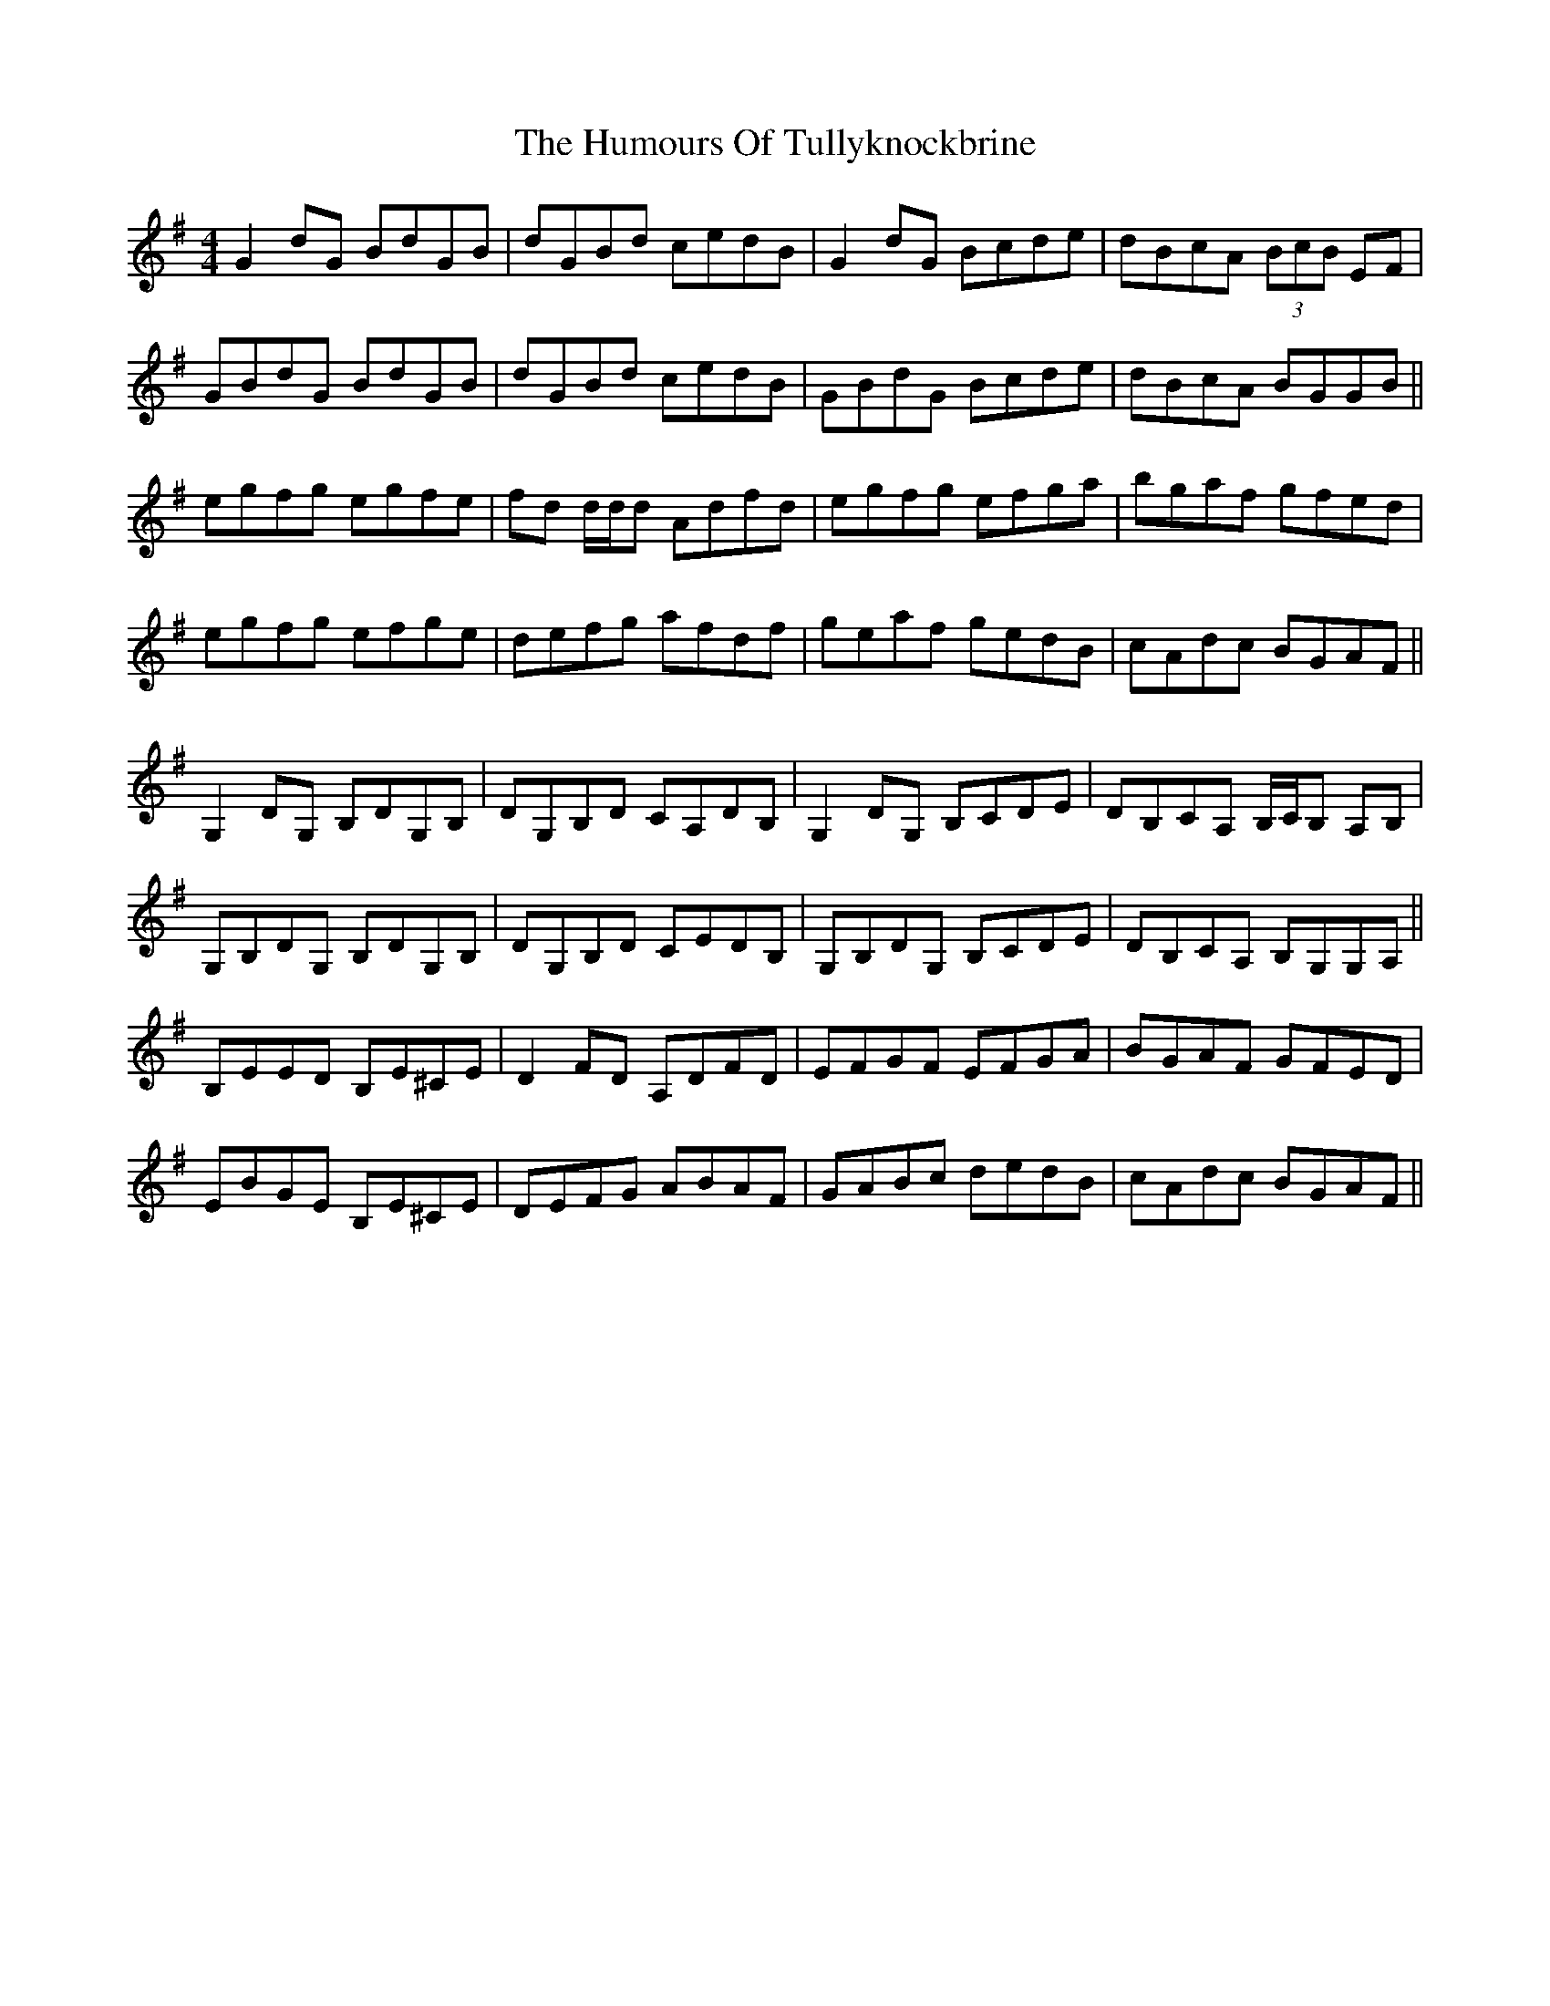 X: 18316
T: Humours Of Tullyknockbrine, The
R: reel
M: 4/4
K: Gmajor
G2 dG BdGB|dGBd cedB|G2 dG Bcde|dBcA (3BcB EF|
GBdG BdGB|dGBd cedB|GBdG Bcde|dBcA BGGB||
egfg egfe|fd d/d/d Adfd|egfg efga|bgaf gfed|
egfg efge|defg afdf|geaf gedB|cAdc BGAF||
G,2 DG, B,DG,B,|DG,B,D CA,DB,|G,2 DG, B,CDE|DB,CA, B,/C/B, A,B,|
G,B,DG, B,DG,B,|DG,B,D CEDB,|G,B,DG, B,CDE|DB,CA, B,G,G,A,||
B,EED B,E^CE|D2 FD A,DFD|EFGF EFGA|BGAF GFED|
EBGE B,E^CE|DEFG ABAF|GABc dedB|cAdc BGAF||

